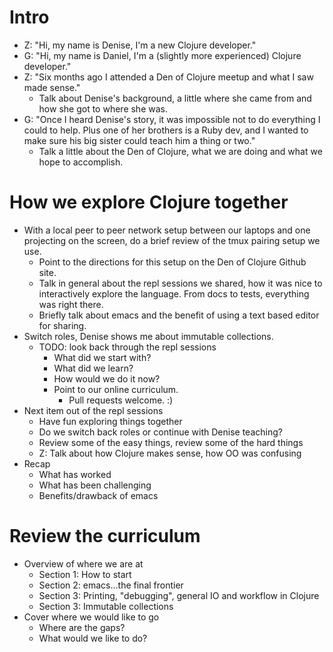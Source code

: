 * Intro
- Z: "Hi, my name is Denise, I'm a new Clojure developer."
- G: "Hi, my name is Daniel, I'm a (slightly more experienced) Clojure
  developer."
- Z: "Six months ago I attended a Den of Clojure meetup and what I
  saw made sense."
  - Talk about Denise's background, a little where she came from and
    how she got to where she was.
- G: "Once I heard Denise's story, it was impossible not to do
  everything I could to help. Plus one of her brothers is a Ruby dev,
  and I wanted to make sure his big sister could teach him a thing or
  two."
  - Talk a little about the Den of Clojure, what we are doing and
    what we hope to accomplish.

* How we explore Clojure together
- With a local peer to peer network setup between our laptops and one
  projecting on the screen, do a brief review of the tmux pairing
  setup we use.
  - Point to the directions for this setup on the Den of Clojure
    Github site.
  - Talk in general about the repl sessions we shared, how it was nice
    to interactively explore the language. From docs to tests,
    everything was right there.
  - Briefly talk about emacs and the benefit of using a text based
    editor for sharing.
- Switch roles, Denise shows me about immutable collections.
  - TODO: look back through the repl sessions
    - What did we start with?
    - What did we learn?
    - How would we do it now?
    - Point to our online curriculum.
      - Pull requests welcome. :)
- Next item out of the repl sessions
  - Have fun exploring things together
  - Do we switch back roles or continue with Denise teaching?
  - Review some of the easy things, review some of the hard things
  - Z: Talk about how Clojure makes sense, how OO was confusing
- Recap
  - What has worked
  - What has been challenging
  - Benefits/drawback of emacs

* Review the curriculum
- Overview of where we are at
  - Section 1: How to start
  - Section 2: emacs...the final frontier
  - Section 3: Printing, "debugging", general IO and workflow in Clojure
  - Section 3: Immutable collections
- Cover where we would like to go
  - Where are the gaps?
  - What would we like to do?
